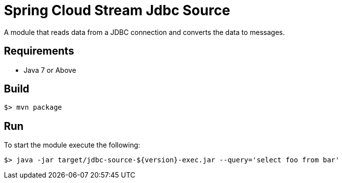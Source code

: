 = Spring Cloud Stream Jdbc Source

A module that reads data from a JDBC connection and converts the data to messages.

== Requirements

* Java 7 or Above

== Build

```
$> mvn package
```

== Run

To start the module execute the following:
```
$> java -jar target/jdbc-source-${version}-exec.jar --query='select foo from bar'
```
